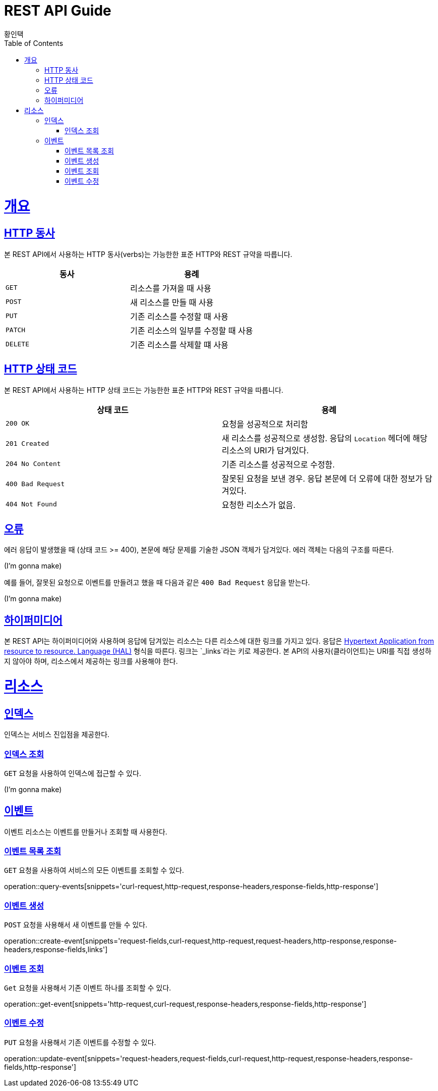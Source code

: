 = REST API Guide
황인택;
:doctype: book
:icons: font
:source-highlighter: highlightjs
:toc: left
:toclevels: 4
:sectlinks:

[[overview]]
= 개요

[[overview-http-verbs]]
== HTTP 동사

본 REST API에서 사용하는 HTTP 동사(verbs)는 가능한한 표준 HTTP와 REST 규약을 따릅니다.

|===
| 동사 | 용례

| `GET`
| 리소스를 가져올 때 사용

| `POST`
| 새 리소스를 만들 때 사용

| `PUT`
| 기존 리소스를 수정할 때 사용

| `PATCH`
| 기존 리소스의 일부를 수정할 때 사용

| `DELETE`
| 기존 리소스를 삭제할 떄 사용
|===

[[overview-http-status-codes]]
== HTTP 상태 코드

본 REST API에서 사용하는 HTTP 상태 코드는 가능한한 표준 HTTP와 REST 규약을 따릅니다.

|===
| 상태 코드 | 용례

| `200 OK`
| 요청을 성공적으로 처리함

| `201 Created`
| 새 리소스를 성공적으로 생성함. 응답의 `Location` 헤더에 해당 리소스의 URI가 담겨있다.

| `204 No Content`
| 기존 리소스를 성공적으로 수정함.

| `400 Bad Request`
| 잘못된 요청을 보낸 경우. 응답 본문에 더 오류에 대한 정보가 담겨있다.

| `404 Not Found`
| 요청한 리소스가 없음.
|===

[[overview-errors]]
== 오류

에러 응답이 발생했을 때 (상태 코드 >= 400), 본문에 해당 문제를 기술한 JSON 객체가 담겨있다. 에러 객체는 다음의 구조를 따른다.

//include::{snippets}/error/response-fields.adoc[]
(I'm gonna make)

예를 들어, 잘못된 요청으로 이벤트를 만들려고 했을 때 다음과 같은 `400 Bad Request` 응답을 받는다.

//include::{snippets}/error/http-response.adoc[]
(I'm gonna make)

[[overview-hypermedia]]
== 하이퍼미디어

본 REST API는 하이퍼미디어와 사용하며 응답에 담겨있는 리소스는 다른 리소스에 대한 링크를 가지고 있다.
응답은 http://stateless.co/hal_specification.html[Hypertext Application from resource to resource. Language (HAL)] 형식을 따른다.
링크는 `_links`라는 키로 제공한다. 본 API의 사용자(클라이언트)는 URI를 직접 생성하지 않아야 하며, 리소스에서 제공하는 링크를 사용해야 한다.

[[resources]]
= 리소스

[[resources-index]]
== 인덱스

인덱스는 서비스 진입점을 제공한다.


[[resources-index-access]]
=== 인덱스 조회

`GET` 요청을 사용하여 인덱스에 접근할 수 있다.

(I'm gonna make)
//operation::index[snippets='response-body,http-response,links']

[[resources-events]]
== 이벤트

이벤트 리소스는 이벤트를 만들거나 조회할 때 사용한다.

[[resources-events-list]]
=== 이벤트 목록 조회

`GET` 요청을 사용하여 서비스의 모든 이벤트를 조회할 수 있다.

operation::query-events[snippets='curl-request,http-request,response-headers,response-fields,http-response']


[[resources-events-create]]
=== 이벤트 생성

`POST` 요청을 사용해서 새 이벤트를 만들 수 있다.

operation::create-event[snippets='request-fields,curl-request,http-request,request-headers,http-response,response-headers,response-fields,links']

[[resources-events-get]]
=== 이벤트 조회

`Get` 요청을 사용해서 기존 이벤트 하나를 조회할 수 있다.

operation::get-event[snippets='http-request,curl-request,response-headers,response-fields,http-response']

[[resources-events-update]]
=== 이벤트 수정

`PUT` 요청을 사용해서 기존 이벤트를 수정할 수 있다.

operation::update-event[snippets='request-headers,request-fields,curl-request,http-request,response-headers,response-fields,http-response']